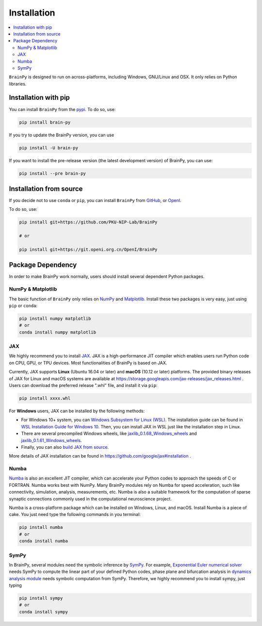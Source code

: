 Installation
============

.. contents::
    :local:
    :depth: 2


``BrainPy`` is designed to run on across-platforms, including Windows,
GNU/Linux and OSX. It only relies on Python libraries.


Installation with pip
---------------------

You can install ``BrainPy`` from the `pypi <https://pypi.org/project/brain-py/>`_.
To do so, use:

.. code-block:: bash

    pip install brain-py

If you try to update the BrainPy version, you can use

.. code-block:: bash

    pip install -U brain-py


If you want to install the pre-release version (the latest development version)
of BrainPy, you can use:

.. code-block:: bash

   pip install --pre brain-py


Installation from source
------------------------

If you decide not to use ``conda`` or ``pip``, you can install ``BrainPy`` from
`GitHub <https://github.com/PKU-NIP-Lab/BrainPy>`_,
or `OpenI <https://git.openi.org.cn/OpenI/BrainPy>`_.

To do so, use:

.. code-block:: bash

    pip install git+https://github.com/PKU-NIP-Lab/BrainPy

    # or

    pip install git+https://git.openi.org.cn/OpenI/BrainPy


Package Dependency
------------------

In order to make BrainPy work normally, users should install
several dependent Python packages.


NumPy & Matplotlib
^^^^^^^^^^^^^^^^^^

The basic function of ``BrainPy`` only relies on `NumPy`_
and `Matplotlib`_. Install these two packages is very
easy, just using ``pip`` or ``conda``:

.. code-block:: bash

    pip install numpy matplotlib
    # or
    conda install numpy matplotlib

JAX
^^^

We highly recommend you to install `JAX`_.
JAX is a high-performance JIT compiler which enables users run
Python code on CPU, GPU, or TPU devices. Most functionalities of BrainPy
is based on JAX.

Currently, JAX supports **Linux** (Ubuntu 16.04 or later) and **macOS** (10.12 or
later) platforms. The provided binary releases of JAX for Linux and macOS
systems are available at https://storage.googleapis.com/jax-releases/jax_releases.html .
Users can download the preferred release ".whl" file, and install it via ``pip``:

.. code-block:: bash

    pip install xxxx.whl

For **Windows** users, JAX can be installed by the following methods:

- For Windows 10+ system, you can `Windows Subsystem for Linux (WSL)`_.
  The installation guide can be found in `WSL Installation Guide for Windows 10`_.
  Then, you can install JAX in WSL just like the installation step in Linux.
- There are several precompiled Windows wheels, like `jaxlib_0.1.68_Windows_wheels`_ and `jaxlib_0.1.61_Windows_wheels`_.
- Finally, you can also `build JAX from source`_.

More details of JAX installation can be found in https://github.com/google/jax#installation .


Numba
^^^^^

`Numba <https://numba.pydata.org/>`_ is also an excellent JIT compiler,
which can accelerate your Python codes to approach the speeds of C or FORTRAN.
Numba works best with NumPy. Many BrainPy modules rely on Numba for speed
acceleration, such like connectivity, simulation, analysis, measurements, etc.
Numba is also a suitable framework for the computation of sparse synaptic
connections commonly used in the computational neuroscience project.

Numba is a cross-platform package which can be installed on Windows, Linux, and macOS.
Install Numba is a piece of cake. You just need type the following commands in you terminal:

.. code-block:: bash

    pip install numba
    # or
    conda install numba


SymPy
^^^^^

In BrainPy, several modules need the symbolic inference by `SymPy`_. For example,
`Exponential Euler numerical solver`_ needs SymPy to compute the linear part of
your defined Python codes, phase plane and bifurcation analysis in
`dynamics analysis module`_ needs symbolic computation from SymPy.
Therefore, we highly recommend you to install sympy, just typing

.. code-block:: bash

    pip install sympy
    # or
    conda install sympy


.. _NumPy: https://numpy.org/
.. _Matplotlib: https://matplotlib.org/
.. _JAX: https://github.com/google/jax
.. _Windows Subsystem for Linux (WSL): https://docs.microsoft.com/en-us/windows/wsl/about
.. _WSL Installation Guide for Windows 10: https://docs.microsoft.com/en-us/windows/wsl/install-win10
.. _jaxlib_0.1.68_Windows_wheels: https://github.com/erwincoumans/jax/releases/tag/jax-v0.1.68_windows
.. _jaxlib_0.1.61_Windows_wheels: https://github.com/erwincoumans/jax/releases/tag/winwhl-0.1.61
.. _build JAX from source: https://jax.readthedocs.io/en/latest/developer.html
.. _SymPy: https://github.com/sympy/sympy
.. _Exponential Euler numerical solver: https://brainpy.readthedocs.io/en/latest/tutorials_advanced/ode_numerical_solvers.html#Exponential-Euler-methods
.. _dynamics analysis module: https://brainpy.readthedocs.io/en/latest/apis/analysis.html
